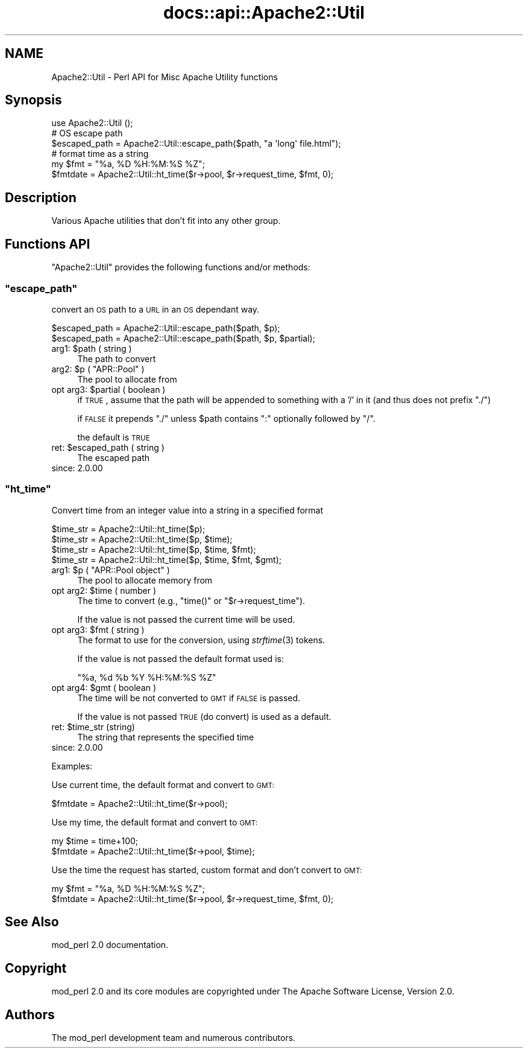 .\" Automatically generated by Pod::Man 2.25 (Pod::Simple 3.20)
.\"
.\" Standard preamble:
.\" ========================================================================
.de Sp \" Vertical space (when we can't use .PP)
.if t .sp .5v
.if n .sp
..
.de Vb \" Begin verbatim text
.ft CW
.nf
.ne \\$1
..
.de Ve \" End verbatim text
.ft R
.fi
..
.\" Set up some character translations and predefined strings.  \*(-- will
.\" give an unbreakable dash, \*(PI will give pi, \*(L" will give a left
.\" double quote, and \*(R" will give a right double quote.  \*(C+ will
.\" give a nicer C++.  Capital omega is used to do unbreakable dashes and
.\" therefore won't be available.  \*(C` and \*(C' expand to `' in nroff,
.\" nothing in troff, for use with C<>.
.tr \(*W-
.ds C+ C\v'-.1v'\h'-1p'\s-2+\h'-1p'+\s0\v'.1v'\h'-1p'
.ie n \{\
.    ds -- \(*W-
.    ds PI pi
.    if (\n(.H=4u)&(1m=24u) .ds -- \(*W\h'-12u'\(*W\h'-12u'-\" diablo 10 pitch
.    if (\n(.H=4u)&(1m=20u) .ds -- \(*W\h'-12u'\(*W\h'-8u'-\"  diablo 12 pitch
.    ds L" ""
.    ds R" ""
.    ds C` ""
.    ds C' ""
'br\}
.el\{\
.    ds -- \|\(em\|
.    ds PI \(*p
.    ds L" ``
.    ds R" ''
'br\}
.\"
.\" Escape single quotes in literal strings from groff's Unicode transform.
.ie \n(.g .ds Aq \(aq
.el       .ds Aq '
.\"
.\" If the F register is turned on, we'll generate index entries on stderr for
.\" titles (.TH), headers (.SH), subsections (.SS), items (.Ip), and index
.\" entries marked with X<> in POD.  Of course, you'll have to process the
.\" output yourself in some meaningful fashion.
.ie \nF \{\
.    de IX
.    tm Index:\\$1\t\\n%\t"\\$2"
..
.    nr % 0
.    rr F
.\}
.el \{\
.    de IX
..
.\}
.\"
.\" Accent mark definitions (@(#)ms.acc 1.5 88/02/08 SMI; from UCB 4.2).
.\" Fear.  Run.  Save yourself.  No user-serviceable parts.
.    \" fudge factors for nroff and troff
.if n \{\
.    ds #H 0
.    ds #V .8m
.    ds #F .3m
.    ds #[ \f1
.    ds #] \fP
.\}
.if t \{\
.    ds #H ((1u-(\\\\n(.fu%2u))*.13m)
.    ds #V .6m
.    ds #F 0
.    ds #[ \&
.    ds #] \&
.\}
.    \" simple accents for nroff and troff
.if n \{\
.    ds ' \&
.    ds ` \&
.    ds ^ \&
.    ds , \&
.    ds ~ ~
.    ds /
.\}
.if t \{\
.    ds ' \\k:\h'-(\\n(.wu*8/10-\*(#H)'\'\h"|\\n:u"
.    ds ` \\k:\h'-(\\n(.wu*8/10-\*(#H)'\`\h'|\\n:u'
.    ds ^ \\k:\h'-(\\n(.wu*10/11-\*(#H)'^\h'|\\n:u'
.    ds , \\k:\h'-(\\n(.wu*8/10)',\h'|\\n:u'
.    ds ~ \\k:\h'-(\\n(.wu-\*(#H-.1m)'~\h'|\\n:u'
.    ds / \\k:\h'-(\\n(.wu*8/10-\*(#H)'\z\(sl\h'|\\n:u'
.\}
.    \" troff and (daisy-wheel) nroff accents
.ds : \\k:\h'-(\\n(.wu*8/10-\*(#H+.1m+\*(#F)'\v'-\*(#V'\z.\h'.2m+\*(#F'.\h'|\\n:u'\v'\*(#V'
.ds 8 \h'\*(#H'\(*b\h'-\*(#H'
.ds o \\k:\h'-(\\n(.wu+\w'\(de'u-\*(#H)/2u'\v'-.3n'\*(#[\z\(de\v'.3n'\h'|\\n:u'\*(#]
.ds d- \h'\*(#H'\(pd\h'-\w'~'u'\v'-.25m'\f2\(hy\fP\v'.25m'\h'-\*(#H'
.ds D- D\\k:\h'-\w'D'u'\v'-.11m'\z\(hy\v'.11m'\h'|\\n:u'
.ds th \*(#[\v'.3m'\s+1I\s-1\v'-.3m'\h'-(\w'I'u*2/3)'\s-1o\s+1\*(#]
.ds Th \*(#[\s+2I\s-2\h'-\w'I'u*3/5'\v'-.3m'o\v'.3m'\*(#]
.ds ae a\h'-(\w'a'u*4/10)'e
.ds Ae A\h'-(\w'A'u*4/10)'E
.    \" corrections for vroff
.if v .ds ~ \\k:\h'-(\\n(.wu*9/10-\*(#H)'\s-2\u~\d\s+2\h'|\\n:u'
.if v .ds ^ \\k:\h'-(\\n(.wu*10/11-\*(#H)'\v'-.4m'^\v'.4m'\h'|\\n:u'
.    \" for low resolution devices (crt and lpr)
.if \n(.H>23 .if \n(.V>19 \
\{\
.    ds : e
.    ds 8 ss
.    ds o a
.    ds d- d\h'-1'\(ga
.    ds D- D\h'-1'\(hy
.    ds th \o'bp'
.    ds Th \o'LP'
.    ds ae ae
.    ds Ae AE
.\}
.rm #[ #] #H #V #F C
.\" ========================================================================
.\"
.IX Title "docs::api::Apache2::Util 3"
.TH docs::api::Apache2::Util 3 "2013-04-16" "perl v5.16.3" "User Contributed Perl Documentation"
.\" For nroff, turn off justification.  Always turn off hyphenation; it makes
.\" way too many mistakes in technical documents.
.if n .ad l
.nh
.SH "NAME"
Apache2::Util \- Perl API for Misc Apache Utility functions
.SH "Synopsis"
.IX Header "Synopsis"
.Vb 1
\&  use Apache2::Util ();
\&  
\&  # OS escape path
\&  $escaped_path = Apache2::Util::escape_path($path, "a \*(Aqlong\*(Aq file.html");
\&  
\&  # format time as a string
\&  my $fmt = "%a, %D %H:%M:%S %Z";
\&  $fmtdate = Apache2::Util::ht_time($r\->pool, $r\->request_time, $fmt, 0);
.Ve
.SH "Description"
.IX Header "Description"
Various Apache utilities that don't fit into any other group.
.SH "Functions API"
.IX Header "Functions API"
\&\f(CW\*(C`Apache2::Util\*(C'\fR provides the following functions and/or methods:
.ie n .SS """escape_path"""
.el .SS "\f(CWescape_path\fP"
.IX Subsection "escape_path"
convert an \s-1OS\s0 path to a \s-1URL\s0 in an \s-1OS\s0 dependant way.
.PP
.Vb 2
\&  $escaped_path = Apache2::Util::escape_path($path, $p);
\&  $escaped_path = Apache2::Util::escape_path($path, $p, $partial);
.Ve
.ie n .IP "arg1: $path ( string )" 4
.el .IP "arg1: \f(CW$path\fR ( string )" 4
.IX Item "arg1: $path ( string )"
The path to convert
.ie n .IP "arg2: $p ( ""APR::Pool"" )" 4
.el .IP "arg2: \f(CW$p\fR ( \f(CWAPR::Pool\fR )" 4
.IX Item "arg2: $p ( APR::Pool )"
The pool to allocate from
.ie n .IP "opt arg3: $partial ( boolean )" 4
.el .IP "opt arg3: \f(CW$partial\fR ( boolean )" 4
.IX Item "opt arg3: $partial ( boolean )"
if \s-1TRUE\s0, assume that the path will be appended to something with a '/'
in it (and thus does not prefix \*(L"./\*(R")
.Sp
if \s-1FALSE\s0 it prepends \f(CW"./"\fR unless \f(CW$path\fR contains \f(CW\*(C`:\*(C'\fR optionally
followed by \f(CW\*(C`/\*(C'\fR.
.Sp
the default is \s-1TRUE\s0
.ie n .IP "ret: $escaped_path ( string )" 4
.el .IP "ret: \f(CW$escaped_path\fR ( string )" 4
.IX Item "ret: $escaped_path ( string )"
The escaped path
.IP "since: 2.0.00" 4
.IX Item "since: 2.0.00"
.ie n .SS """ht_time"""
.el .SS "\f(CWht_time\fP"
.IX Subsection "ht_time"
Convert time from an integer value into a string in a specified format
.PP
.Vb 4
\&  $time_str = Apache2::Util::ht_time($p);
\&  $time_str = Apache2::Util::ht_time($p, $time);
\&  $time_str = Apache2::Util::ht_time($p, $time, $fmt);
\&  $time_str = Apache2::Util::ht_time($p, $time, $fmt, $gmt);
.Ve
.ie n .IP "arg1: $p ( ""APR::Pool object"" )" 4
.el .IP "arg1: \f(CW$p\fR ( \f(CWAPR::Pool object\fR )" 4
.IX Item "arg1: $p ( APR::Pool object )"
The pool to allocate memory from
.ie n .IP "opt arg2: $time ( number )" 4
.el .IP "opt arg2: \f(CW$time\fR ( number )" 4
.IX Item "opt arg2: $time ( number )"
The time to convert (e.g., \f(CW\*(C`time()\*(C'\fR or
\&\f(CW\*(C`$r\->request_time\*(C'\fR).
.Sp
If the value is not passed the current time will be used.
.ie n .IP "opt arg3: $fmt ( string )" 4
.el .IP "opt arg3: \f(CW$fmt\fR ( string )" 4
.IX Item "opt arg3: $fmt ( string )"
The format to use for the conversion, using \fIstrftime\fR\|(3) tokens.
.Sp
If the value is not passed the default format used is:
.Sp
.Vb 1
\&  "%a, %d %b %Y %H:%M:%S %Z"
.Ve
.ie n .IP "opt arg4: $gmt ( boolean )" 4
.el .IP "opt arg4: \f(CW$gmt\fR ( boolean )" 4
.IX Item "opt arg4: $gmt ( boolean )"
The time will be not converted to \s-1GMT\s0 if \s-1FALSE\s0 is passed.
.Sp
If the value is not passed \s-1TRUE\s0 (do convert) is used as a default.
.ie n .IP "ret: $time_str (string)" 4
.el .IP "ret: \f(CW$time_str\fR (string)" 4
.IX Item "ret: $time_str (string)"
The string that represents the specified time
.IP "since: 2.0.00" 4
.IX Item "since: 2.0.00"
.PP
Examples:
.PP
Use current time, the default format and convert to \s-1GMT:\s0
.PP
.Vb 1
\&  $fmtdate = Apache2::Util::ht_time($r\->pool);
.Ve
.PP
Use my time, the default format and convert to \s-1GMT:\s0
.PP
.Vb 2
\&  my $time = time+100;
\&  $fmtdate = Apache2::Util::ht_time($r\->pool, $time);
.Ve
.PP
Use the time the request has started, custom format and don't convert
to \s-1GMT:\s0
.PP
.Vb 2
\&  my $fmt = "%a, %D %H:%M:%S %Z";
\&  $fmtdate = Apache2::Util::ht_time($r\->pool, $r\->request_time, $fmt, 0);
.Ve
.SH "See Also"
.IX Header "See Also"
mod_perl 2.0 documentation.
.SH "Copyright"
.IX Header "Copyright"
mod_perl 2.0 and its core modules are copyrighted under
The Apache Software License, Version 2.0.
.SH "Authors"
.IX Header "Authors"
The mod_perl development team and numerous
contributors.
